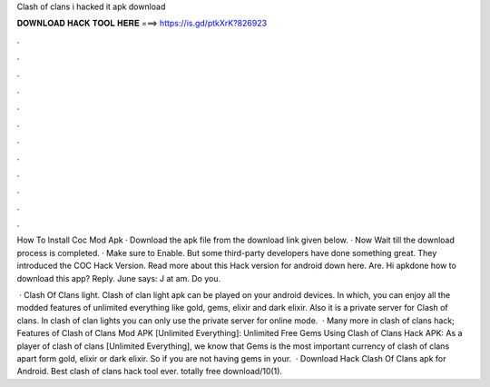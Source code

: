 Clash of clans i hacked it apk download



𝐃𝐎𝐖𝐍𝐋𝐎𝐀𝐃 𝐇𝐀𝐂𝐊 𝐓𝐎𝐎𝐋 𝐇𝐄𝐑𝐄 ===> https://is.gd/ptkXrK?826923



.



.



.



.



.



.



.



.



.



.



.



.

How To Install Coc Mod Apk · Download the apk file from the download link given below. · Now Wait till the download process is completed. · Make sure to Enable. But some third-party developers have done something great. They introduced the COC Hack Version. Read more about this Hack version for android down here. Are. Hi apkdone how to download this app? Reply. June says: J at am. Do you.

 · Clash Of Clans light. Clash of clan light apk can be played on your android devices. In which, you can enjoy all the modded features of unlimited everything like gold, gems, elixir and dark elixir. Also it is a private server for Clash of clans. In clash of clan lights you can only use the private server for online mode.  · Many more in clash of clans hack; Features of Clash of Clans Mod APK [Unlimited Everything]: Unlimited Free Gems Using Clash of Clans Hack APK: As a player of clash of clans [Unlimited Everything], we know that Gems is the most important currency of clash of clans apart form gold, elixir or dark elixir. So if you are not having gems in your.  · Download Hack Clash Of Clans apk for Android. Best clash of clans hack tool ever. totally free download/10(1).
